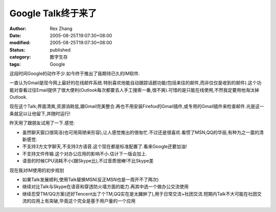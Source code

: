 Google Talk终于来了
####################

:author: Rex Zhang
:date: 2005-08-25T19:07:30+08:00
:modified: 2005-08-25T19:07:30+08:00
:status: published
:category: 数字生存
:tags: Google

这段时间Google的动作不少.如今终于推出了我期待已久的IM软件.

一直认为Gmail是现今网上最好的在线邮件系统.特别喜欢他能自动跟踪话题功能(包括来往的邮件,而非仅仅是收到的邮件).这个功能对查看过往Email提供了很大便利(Outlook每次都要去人手工搜索一番,很不爽).可惜的是只能在线使用,不然我定要用他淘汰掉Outlook.

现在这个Talk;界面清爽,资源消耗低,跟Gmail完美整合.再也不用安装Firefox的Gmail插件,或专用的Gmail插件来检查邮件.光是这一条就足以让他留下,并随时运行!

昨天用了跟朋友试用了一下.感觉:

- 虽然聊天窗口很简洁(也可用简陋来形容),让人感觉推出的很匆忙.不过还是很喜欢.看惯了MSN,QQ的华丽,有种为之一震的清新感觉.
- 不支持3方文字聊天,不支持3方语音.这个现在都是标准配置了.看来Google还要加油!
- 不支持文件传输.这个对办公应用的影响不小.估计下一版会加上.
- 语音的时候CPU消耗不小(跟Skype比),不过音质很棒!不比Skype差

现在我对IM使用的初步规划

- 如果Talk发展顺利,使用Talk替换MSN(反正MSN也是一周开不了两次)
- 继续对比Talk与Skype在语音和穿透防火墙方面的能力.再其中选一个做办公交流使用
- 继续忍受TM/QQ方案(还好Tencent出了个TM,QQ实在是太臃肿了),用于日常交流+社团交流.短期内Talk不大可能在社团交流的应用上有突破,毕竟这个完全是基于用户量的一个应用
